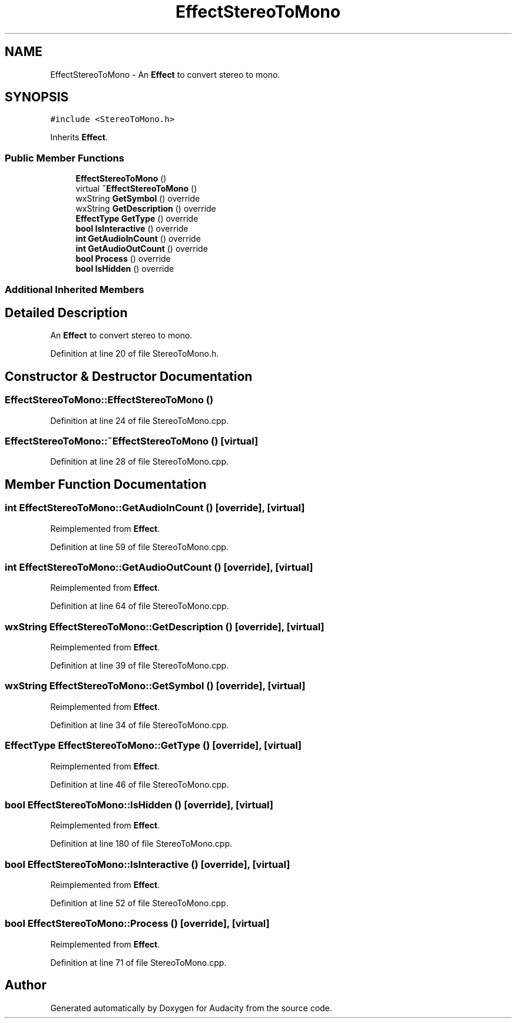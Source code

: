 .TH "EffectStereoToMono" 3 "Thu Apr 28 2016" "Audacity" \" -*- nroff -*-
.ad l
.nh
.SH NAME
EffectStereoToMono \- An \fBEffect\fP to convert stereo to mono\&.  

.SH SYNOPSIS
.br
.PP
.PP
\fC#include <StereoToMono\&.h>\fP
.PP
Inherits \fBEffect\fP\&.
.SS "Public Member Functions"

.in +1c
.ti -1c
.RI "\fBEffectStereoToMono\fP ()"
.br
.ti -1c
.RI "virtual \fB~EffectStereoToMono\fP ()"
.br
.ti -1c
.RI "wxString \fBGetSymbol\fP () override"
.br
.ti -1c
.RI "wxString \fBGetDescription\fP () override"
.br
.ti -1c
.RI "\fBEffectType\fP \fBGetType\fP () override"
.br
.ti -1c
.RI "\fBbool\fP \fBIsInteractive\fP () override"
.br
.ti -1c
.RI "\fBint\fP \fBGetAudioInCount\fP () override"
.br
.ti -1c
.RI "\fBint\fP \fBGetAudioOutCount\fP () override"
.br
.ti -1c
.RI "\fBbool\fP \fBProcess\fP () override"
.br
.ti -1c
.RI "\fBbool\fP \fBIsHidden\fP () override"
.br
.in -1c
.SS "Additional Inherited Members"
.SH "Detailed Description"
.PP 
An \fBEffect\fP to convert stereo to mono\&. 
.PP
Definition at line 20 of file StereoToMono\&.h\&.
.SH "Constructor & Destructor Documentation"
.PP 
.SS "EffectStereoToMono::EffectStereoToMono ()"

.PP
Definition at line 24 of file StereoToMono\&.cpp\&.
.SS "EffectStereoToMono::~EffectStereoToMono ()\fC [virtual]\fP"

.PP
Definition at line 28 of file StereoToMono\&.cpp\&.
.SH "Member Function Documentation"
.PP 
.SS "\fBint\fP EffectStereoToMono::GetAudioInCount ()\fC [override]\fP, \fC [virtual]\fP"

.PP
Reimplemented from \fBEffect\fP\&.
.PP
Definition at line 59 of file StereoToMono\&.cpp\&.
.SS "\fBint\fP EffectStereoToMono::GetAudioOutCount ()\fC [override]\fP, \fC [virtual]\fP"

.PP
Reimplemented from \fBEffect\fP\&.
.PP
Definition at line 64 of file StereoToMono\&.cpp\&.
.SS "wxString EffectStereoToMono::GetDescription ()\fC [override]\fP, \fC [virtual]\fP"

.PP
Reimplemented from \fBEffect\fP\&.
.PP
Definition at line 39 of file StereoToMono\&.cpp\&.
.SS "wxString EffectStereoToMono::GetSymbol ()\fC [override]\fP, \fC [virtual]\fP"

.PP
Reimplemented from \fBEffect\fP\&.
.PP
Definition at line 34 of file StereoToMono\&.cpp\&.
.SS "\fBEffectType\fP EffectStereoToMono::GetType ()\fC [override]\fP, \fC [virtual]\fP"

.PP
Reimplemented from \fBEffect\fP\&.
.PP
Definition at line 46 of file StereoToMono\&.cpp\&.
.SS "\fBbool\fP EffectStereoToMono::IsHidden ()\fC [override]\fP, \fC [virtual]\fP"

.PP
Reimplemented from \fBEffect\fP\&.
.PP
Definition at line 180 of file StereoToMono\&.cpp\&.
.SS "\fBbool\fP EffectStereoToMono::IsInteractive ()\fC [override]\fP, \fC [virtual]\fP"

.PP
Reimplemented from \fBEffect\fP\&.
.PP
Definition at line 52 of file StereoToMono\&.cpp\&.
.SS "\fBbool\fP EffectStereoToMono::Process ()\fC [override]\fP, \fC [virtual]\fP"

.PP
Reimplemented from \fBEffect\fP\&.
.PP
Definition at line 71 of file StereoToMono\&.cpp\&.

.SH "Author"
.PP 
Generated automatically by Doxygen for Audacity from the source code\&.
